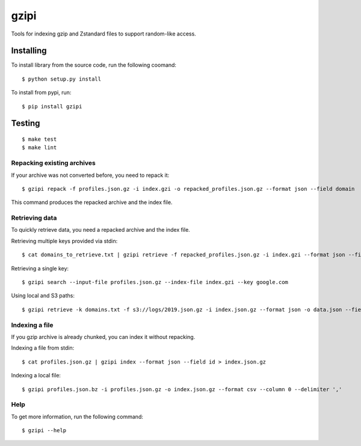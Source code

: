 =====
gzipi
=====

Tools for indexing gzip and Zstandard files to support random-like access.

Installing
~~~~~~~~~~

To install library from the source code, run the following coomand::

    $ python setup.py install

To install from pypi, run::

    $ pip install gzipi


Testing
~~~~~~~
::

    $ make test
    $ make lint

Repacking existing archives
===========================

If your archive was not converted before, you need to repack it::


    $ gzipi repack -f profiles.json.gz -i index.gzi -o repacked_profiles.json.gz --format json --field domain


This command produces the repacked archive and the index file.


Retrieving data
================

To quickly retrieve data, you need a repacked archive and the index file.


Retrieving multiple keys provided via stdin::

    $ cat domains_to_retrieve.txt | gzipi retrieve -f repacked_profiles.json.gz -i index.gzi --format json --field domain

Retrieving a single key::

    $ gzipi search --input-file profiles.json.gz --index-file index.gzi --key google.com

Using local and S3 paths::

    $ gzipi retrieve -k domains.txt -f s3://logs/2019.json.gz -i index.json.gz --format json -o data.json --field domain


Indexing a file
===============

If you gzip archive is already chunked, you can index it without repacking.


Indexing a file from stdin::

    $ cat profiles.json.gz | gzipi index --format json --field id > index.json.gz

Indexing a local file::

    $ gzipi profiles.json.bz -i profiles.json.gz -o index.json.gz --format csv --column 0 --delimiter ','

Help
====

To get more information, run the following command::

    $ gzipi --help
